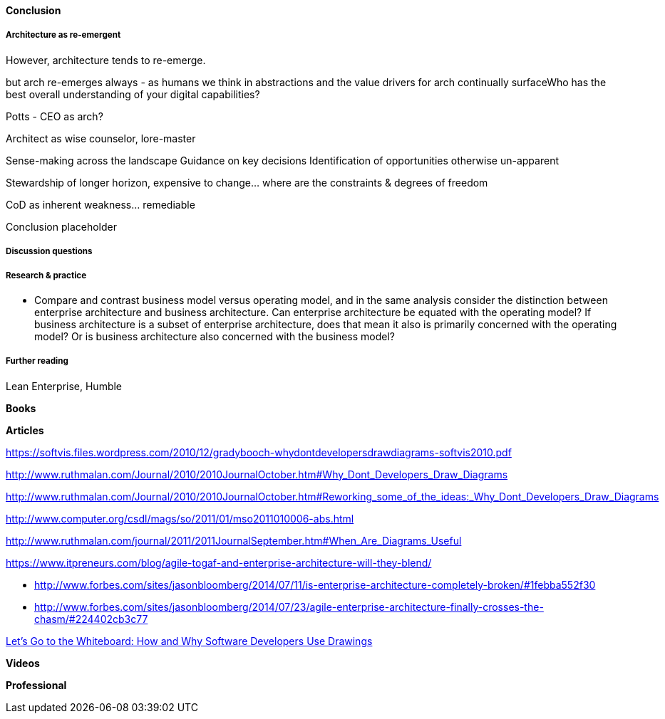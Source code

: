 ==== Conclusion

===== Architecture as re-emergent
However, architecture tends to re-emerge.

but arch re-emerges always - as humans we think in abstractions and the value drivers for arch continually surfaceWho has the best overall understanding of your digital capabilities?

Potts - CEO as arch?

Architect as wise counselor, lore-master

Sense-making across the landscape
Guidance on key decisions
Identification of opportunities otherwise un-apparent

Stewardship of longer horizon, expensive to change... where are the constraints & degrees of freedom

CoD as inherent weakness... remediable

Conclusion placeholder

===== Discussion questions



===== Research & practice

* Compare and contrast business model versus operating model, and in the same analysis consider the distinction between enterprise architecture and business architecture. Can enterprise architecture be equated with the operating model? If business architecture is a subset of enterprise architecture, does that mean it also is primarily concerned with the operating model? Or is business architecture also concerned with the business model?

===== Further reading

Lean Enterprise, Humble

*Books*

*Articles*

https://softvis.files.wordpress.com/2010/12/gradybooch-whydontdevelopersdrawdiagrams-softvis2010.pdf

http://www.ruthmalan.com/Journal/2010/2010JournalOctober.htm#Why_Dont_Developers_Draw_Diagrams

http://www.ruthmalan.com/Journal/2010/2010JournalOctober.htm#Reworking_some_of_the_ideas:_Why_Dont_Developers_Draw_Diagrams

http://www.computer.org/csdl/mags/so/2011/01/mso2011010006-abs.html

http://www.ruthmalan.com/journal/2011/2011JournalSeptember.htm#When_Are_Diagrams_Useful

https://www.itpreneurs.com/blog/agile-togaf-and-enterprise-architecture-will-they-blend/

* http://www.forbes.com/sites/jasonbloomberg/2014/07/11/is-enterprise-architecture-completely-broken/#1febba552f30

* http://www.forbes.com/sites/jasonbloomberg/2014/07/23/agile-enterprise-architecture-finally-crosses-the-chasm/#224402cb3c77

https://www.microsoft.com/en-us/research/wp-content/uploads/2016/02/p557-cherubini.pdf[Let’s Go to the Whiteboard: How and Why Software Developers Use Drawings]

*Videos*

*Professional*
